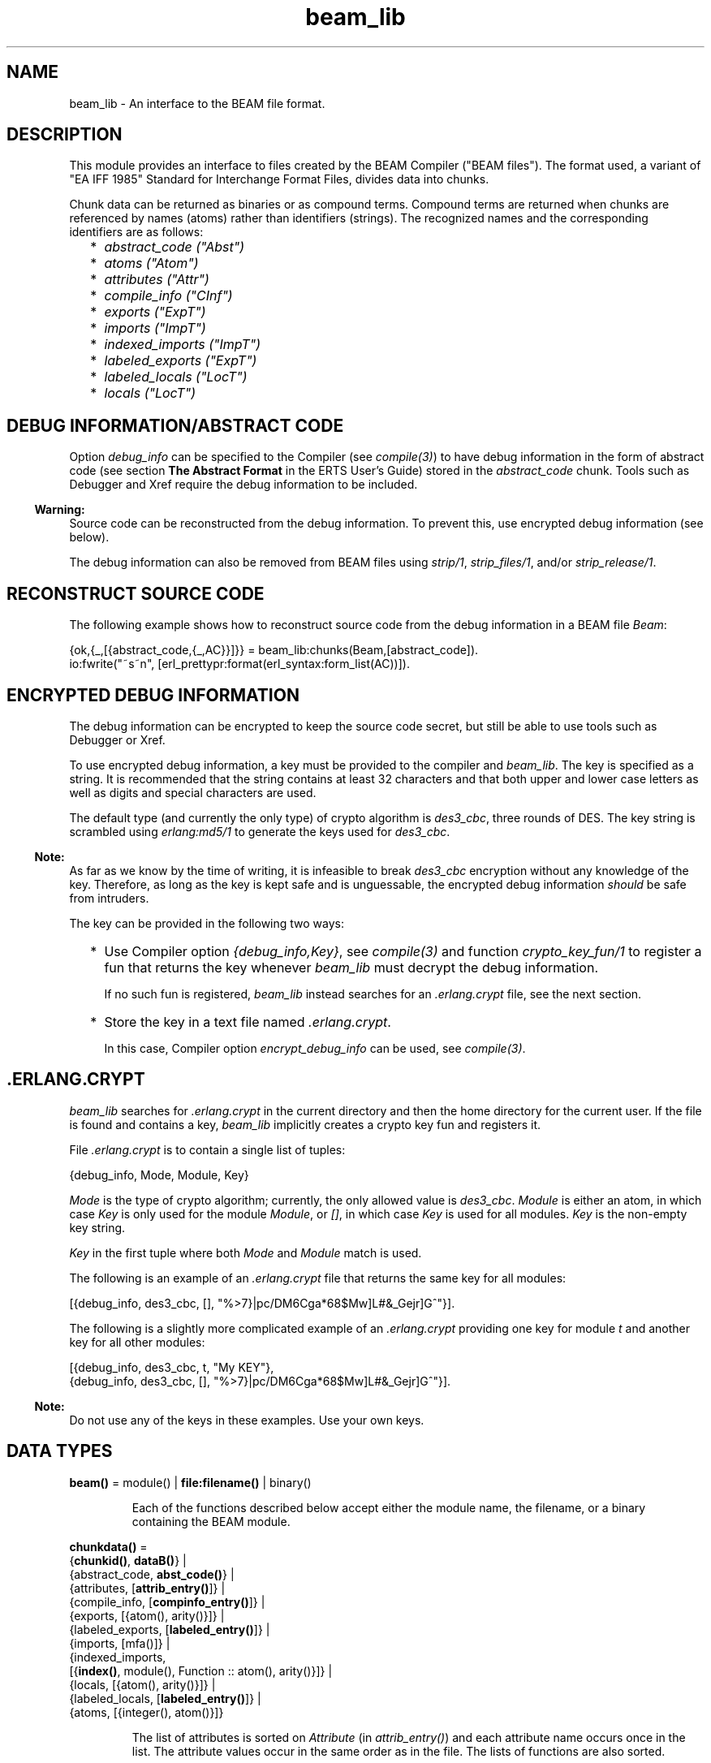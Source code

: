 .TH beam_lib 3 "stdlib 3.3" "Ericsson AB" "Erlang Module Definition"
.SH NAME
beam_lib \- An interface to the BEAM file format.
.SH DESCRIPTION
.LP
This module provides an interface to files created by the BEAM Compiler ("BEAM files")\&. The format used, a variant of "EA IFF 1985" Standard for Interchange Format Files, divides data into chunks\&.
.LP
Chunk data can be returned as binaries or as compound terms\&. Compound terms are returned when chunks are referenced by names (atoms) rather than identifiers (strings)\&. The recognized names and the corresponding identifiers are as follows:
.RS 2
.TP 2
*
\fIabstract_code ("Abst")\fR\&
.LP
.TP 2
*
\fIatoms ("Atom")\fR\&
.LP
.TP 2
*
\fIattributes ("Attr")\fR\&
.LP
.TP 2
*
\fIcompile_info ("CInf")\fR\&
.LP
.TP 2
*
\fIexports ("ExpT")\fR\&
.LP
.TP 2
*
\fIimports ("ImpT")\fR\&
.LP
.TP 2
*
\fIindexed_imports ("ImpT")\fR\&
.LP
.TP 2
*
\fIlabeled_exports ("ExpT")\fR\&
.LP
.TP 2
*
\fIlabeled_locals ("LocT")\fR\&
.LP
.TP 2
*
\fIlocals ("LocT")\fR\&
.LP
.RE

.SH "DEBUG INFORMATION/ABSTRACT CODE"

.LP
Option \fIdebug_info\fR\& can be specified to the Compiler (see \fB\fIcompile(3)\fR\&\fR\&) to have debug information in the form of abstract code (see section \fBThe Abstract Format\fR\& in the ERTS User\&'s Guide) stored in the \fIabstract_code\fR\& chunk\&. Tools such as Debugger and Xref require the debug information to be included\&.
.LP

.RS -4
.B
Warning:
.RE
Source code can be reconstructed from the debug information\&. To prevent this, use encrypted debug information (see below)\&.

.LP
The debug information can also be removed from BEAM files using \fB\fIstrip/1\fR\&\fR\&, \fB\fIstrip_files/1\fR\&\fR\&, and/or \fB\fIstrip_release/1\fR\&\fR\&\&.
.SH "RECONSTRUCT SOURCE CODE"

.LP
The following example shows how to reconstruct source code from the debug information in a BEAM file \fIBeam\fR\&:
.LP
.nf

{ok,{_,[{abstract_code,{_,AC}}]}} = beam_lib:chunks(Beam,[abstract_code]).
io:fwrite("~s~n", [erl_prettypr:format(erl_syntax:form_list(AC))]).
.fi
.SH "ENCRYPTED DEBUG INFORMATION"

.LP
The debug information can be encrypted to keep the source code secret, but still be able to use tools such as Debugger or Xref\&.
.LP
To use encrypted debug information, a key must be provided to the compiler and \fIbeam_lib\fR\&\&. The key is specified as a string\&. It is recommended that the string contains at least 32 characters and that both upper and lower case letters as well as digits and special characters are used\&.
.LP
The default type (and currently the only type) of crypto algorithm is \fIdes3_cbc\fR\&, three rounds of DES\&. The key string is scrambled using \fB\fIerlang:md5/1\fR\&\fR\& to generate the keys used for \fIdes3_cbc\fR\&\&.
.LP

.RS -4
.B
Note:
.RE
As far as we know by the time of writing, it is infeasible to break \fIdes3_cbc\fR\& encryption without any knowledge of the key\&. Therefore, as long as the key is kept safe and is unguessable, the encrypted debug information \fIshould\fR\& be safe from intruders\&.

.LP
The key can be provided in the following two ways:
.RS 2
.TP 2
*
Use Compiler option \fI{debug_info,Key}\fR\&, see \fB\fIcompile(3)\fR\&\fR\& and function \fB\fIcrypto_key_fun/1\fR\&\fR\& to register a fun that returns the key whenever \fIbeam_lib\fR\& must decrypt the debug information\&.
.RS 2
.LP
If no such fun is registered, \fIbeam_lib\fR\& instead searches for an \fI\&.erlang\&.crypt\fR\& file, see the next section\&.
.RE
.LP
.TP 2
*
Store the key in a text file named \fI\&.erlang\&.crypt\fR\&\&.
.RS 2
.LP
In this case, Compiler option \fIencrypt_debug_info\fR\& can be used, see \fB\fIcompile(3)\fR\&\fR\&\&.
.RE
.LP
.RE

.SH ".ERLANG.CRYPT"

.LP
\fIbeam_lib\fR\& searches for \fI\&.erlang\&.crypt\fR\& in the current directory and then the home directory for the current user\&. If the file is found and contains a key, \fIbeam_lib\fR\& implicitly creates a crypto key fun and registers it\&.
.LP
File \fI\&.erlang\&.crypt\fR\& is to contain a single list of tuples:
.LP
.nf

{debug_info, Mode, Module, Key}
.fi
.LP
\fIMode\fR\& is the type of crypto algorithm; currently, the only allowed value is \fIdes3_cbc\fR\&\&. \fIModule\fR\& is either an atom, in which case \fIKey\fR\& is only used for the module \fIModule\fR\&, or \fI[]\fR\&, in which case \fIKey\fR\& is used for all modules\&. \fIKey\fR\& is the non-empty key string\&.
.LP
\fIKey\fR\& in the first tuple where both \fIMode\fR\& and \fIModule\fR\& match is used\&.
.LP
The following is an example of an \fI\&.erlang\&.crypt\fR\& file that returns the same key for all modules:
.LP
.nf

[{debug_info, des3_cbc, [], "%>7}|pc/DM6Cga*68$Mw]L#&_Gejr]G^"}].
.fi
.LP
The following is a slightly more complicated example of an \fI\&.erlang\&.crypt\fR\& providing one key for module \fIt\fR\& and another key for all other modules:
.LP
.nf

[{debug_info, des3_cbc, t, "My KEY"},
 {debug_info, des3_cbc, [], "%>7}|pc/DM6Cga*68$Mw]L#&_Gejr]G^"}].
.fi
.LP

.RS -4
.B
Note:
.RE
Do not use any of the keys in these examples\&. Use your own keys\&.

.SH DATA TYPES
.nf

\fBbeam()\fR\& = module() | \fBfile:filename()\fR\& | binary()
.br
.fi
.RS
.LP
Each of the functions described below accept either the module name, the filename, or a binary containing the BEAM module\&.
.RE
.nf

\fBchunkdata()\fR\& = 
.br
    {\fBchunkid()\fR\&, \fBdataB()\fR\&} |
.br
    {abstract_code, \fBabst_code()\fR\&} |
.br
    {attributes, [\fBattrib_entry()\fR\&]} |
.br
    {compile_info, [\fBcompinfo_entry()\fR\&]} |
.br
    {exports, [{atom(), arity()}]} |
.br
    {labeled_exports, [\fBlabeled_entry()\fR\&]} |
.br
    {imports, [mfa()]} |
.br
    {indexed_imports,
.br
     [{\fBindex()\fR\&, module(), Function :: atom(), arity()}]} |
.br
    {locals, [{atom(), arity()}]} |
.br
    {labeled_locals, [\fBlabeled_entry()\fR\&]} |
.br
    {atoms, [{integer(), atom()}]}
.br
.fi
.RS
.LP
The list of attributes is sorted on \fIAttribute\fR\& (in \fIattrib_entry()\fR\&) and each attribute name occurs once in the list\&. The attribute values occur in the same order as in the file\&. The lists of functions are also sorted\&.
.RE
.nf

\fBchunkid()\fR\& = nonempty_string()
.br
.fi
.RS
.LP
"Abst" | "Attr" | "CInf" | "ExpT" | "ImpT" | "LocT" | "Atom"
.RE
.nf

\fBdataB()\fR\& = binary()
.br
.fi
.nf

\fBabst_code()\fR\& = 
.br
    {AbstVersion :: atom(), \fBforms()\fR\&} | no_abstract_code
.br
.fi
.RS
.LP
It is not checked that the forms conform to the abstract format indicated by \fIAbstVersion\fR\&\&. \fIno_abstract_code\fR\& means that chunk \fI"Abst"\fR\& is present, but empty\&.
.RE
.nf

\fBforms()\fR\& = [\fBerl_parse:abstract_form()\fR\& | \fBerl_parse:form_info()\fR\&]
.br
.fi
.nf

\fBcompinfo_entry()\fR\& = {InfoKey :: atom(), term()}
.br
.fi
.nf

\fBattrib_entry()\fR\& = 
.br
    {Attribute :: atom(), [AttributeValue :: term()]}
.br
.fi
.nf

\fBlabeled_entry()\fR\& = {Function :: atom(), arity(), \fBlabel()\fR\&}
.br
.fi
.nf

\fBindex()\fR\& = integer() >= 0
.br
.fi
.nf

\fBlabel()\fR\& = integer()
.br
.fi
.nf

\fBchunkref()\fR\& = \fBchunkname()\fR\& | \fBchunkid()\fR\&
.br
.fi
.nf

\fBchunkname()\fR\& = 
.br
    abstract_code |
.br
    attributes |
.br
    compile_info |
.br
    exports |
.br
    labeled_exports |
.br
    imports |
.br
    indexed_imports |
.br
    locals |
.br
    labeled_locals |
.br
    atoms
.br
.fi
.nf

\fBchnk_rsn()\fR\& = 
.br
    {unknown_chunk, \fBfile:filename()\fR\&, atom()} |
.br
    {key_missing_or_invalid, \fBfile:filename()\fR\&, abstract_code} |
.br
    \fBinfo_rsn()\fR\&
.br
.fi
.nf

\fBinfo_rsn()\fR\& = 
.br
    {chunk_too_big,
.br
     \fBfile:filename()\fR\&,
.br
     \fBchunkid()\fR\&,
.br
     ChunkSize :: integer() >= 0,
.br
     FileSize :: integer() >= 0} |
.br
    {invalid_beam_file,
.br
     \fBfile:filename()\fR\&,
.br
     Position :: integer() >= 0} |
.br
    {invalid_chunk, \fBfile:filename()\fR\&, \fBchunkid()\fR\&} |
.br
    {missing_chunk, \fBfile:filename()\fR\&, \fBchunkid()\fR\&} |
.br
    {not_a_beam_file, \fBfile:filename()\fR\&} |
.br
    {file_error, \fBfile:filename()\fR\&, \fBfile:posix()\fR\&}
.br
.fi
.SH EXPORTS
.LP
.nf

.B
all_chunks(File :: beam()) ->
.B
              {ok, beam_lib, [{chunkid(), dataB()}]}
.br
.fi
.br
.RS
.LP
Reads chunk data for all chunks\&.
.RE
.LP
.nf

.B
build_module(Chunks) -> {ok, Binary}
.br
.fi
.br
.RS
.LP
Types:

.RS 3
Chunks = [{\fBchunkid()\fR\&, \fBdataB()\fR\&}]
.br
Binary = binary()
.br
.RE
.RE
.RS
.LP
Builds a BEAM module (as a binary) from a list of chunks\&.
.RE
.LP
.nf

.B
chunks(Beam, ChunkRefs) ->
.B
          {ok, {module(), [chunkdata()]}} |
.B
          {error, beam_lib, chnk_rsn()}
.br
.fi
.br
.RS
.LP
Types:

.RS 3
Beam = \fBbeam()\fR\&
.br
ChunkRefs = [\fBchunkref()\fR\&]
.br
.RE
.RE
.RS
.LP
Reads chunk data for selected chunks references\&. The order of the returned list of chunk data is determined by the order of the list of chunks references\&.
.RE
.LP
.nf

.B
chunks(Beam, ChunkRefs, Options) ->
.B
          {ok, {module(), [ChunkResult]}} |
.B
          {error, beam_lib, chnk_rsn()}
.br
.fi
.br
.RS
.LP
Types:

.RS 3
Beam = \fBbeam()\fR\&
.br
ChunkRefs = [\fBchunkref()\fR\&]
.br
Options = [allow_missing_chunks]
.br
ChunkResult = 
.br
    \fBchunkdata()\fR\& | {ChunkRef :: \fBchunkref()\fR\&, missing_chunk}
.br
.RE
.RE
.RS
.LP
Reads chunk data for selected chunks references\&. The order of the returned list of chunk data is determined by the order of the list of chunks references\&.
.LP
By default, if any requested chunk is missing in \fIBeam\fR\&, an \fIerror\fR\& tuple is returned\&. However, if option \fIallow_missing_chunks\fR\& is specified, a result is returned even if chunks are missing\&. In the result list, any missing chunks are represented as \fI{ChunkRef,missing_chunk}\fR\&\&. Notice however that if chunk \fI"Atom"\fR\& is missing, that is considered a fatal error and the return value is an \fIerror\fR\& tuple\&.
.RE
.LP
.nf

.B
clear_crypto_key_fun() -> undefined | {ok, Result}
.br
.fi
.br
.RS
.LP
Types:

.RS 3
Result = undefined | term()
.br
.RE
.RE
.RS
.LP
Unregisters the crypto key fun and terminates the process holding it, started by \fB\fIcrypto_key_fun/1\fR\&\fR\&\&.
.LP
Returns either \fI{ok, undefined}\fR\& if no crypto key fun is registered, or \fI{ok, Term}\fR\&, where \fITerm\fR\& is the return value from \fICryptoKeyFun(clear)\fR\&, see \fIcrypto_key_fun/1\fR\&\&.
.RE
.LP
.nf

.B
cmp(Beam1, Beam2) -> ok | {error, beam_lib, cmp_rsn()}
.br
.fi
.br
.RS
.LP
Types:

.RS 3
Beam1 = Beam2 = \fBbeam()\fR\&
.br
.nf
\fBcmp_rsn()\fR\& = 
.br
    {modules_different, module(), module()} |
.br
    {chunks_different, \fBchunkid()\fR\&} |
.br
    different_chunks |
.br
    \fBinfo_rsn()\fR\&
.fi
.br
.RE
.RE
.RS
.LP
Compares the contents of two BEAM files\&. If the module names are the same, and all chunks except for chunk \fI"CInf"\fR\& (the chunk containing the compilation information that is returned by \fIModule:module_info(compile)\fR\&) have the same contents in both files, \fIok\fR\& is returned\&. Otherwise an error message is returned\&.
.RE
.LP
.nf

.B
cmp_dirs(Dir1, Dir2) ->
.B
            {Only1, Only2, Different} | {error, beam_lib, Reason}
.br
.fi
.br
.RS
.LP
Types:

.RS 3
Dir1 = Dir2 = atom() | \fBfile:filename()\fR\&
.br
Only1 = Only2 = [\fBfile:filename()\fR\&]
.br
Different = 
.br
    [{Filename1 :: \fBfile:filename()\fR\&, Filename2 :: \fBfile:filename()\fR\&}]
.br
Reason = {not_a_directory, term()} | \fBinfo_rsn()\fR\&
.br
.RE
.RE
.RS
.LP
Compares the BEAM files in two directories\&. Only files with extension \fI"\&.beam"\fR\& are compared\&. BEAM files that exist only in directory \fIDir1\fR\& (\fIDir2\fR\&) are returned in \fIOnly1\fR\& (\fIOnly2\fR\&)\&. BEAM files that exist in both directories but are considered different by \fIcmp/2\fR\& are returned as pairs {\fIFilename1\fR\&, \fIFilename2\fR\&}, where \fIFilename1\fR\& (\fIFilename2\fR\&) exists in directory \fIDir1\fR\& (\fIDir2\fR\&)\&.
.RE
.LP
.nf

.B
crypto_key_fun(CryptoKeyFun) -> ok | {error, Reason}
.br
.fi
.br
.RS
.LP
Types:

.RS 3
CryptoKeyFun = \fBcrypto_fun()\fR\&
.br
Reason = badfun | exists | term()
.br
.nf
\fBcrypto_fun()\fR\& = fun((\fBcrypto_fun_arg()\fR\&) -> term())
.fi
.br
.nf
\fBcrypto_fun_arg()\fR\& = 
.br
    init | clear | {debug_info, \fBmode()\fR\&, module(), \fBfile:filename()\fR\&}
.fi
.br
.nf
\fBmode()\fR\& = des3_cbc
.fi
.br
.RE
.RE
.RS
.LP
Registers an unary fun that is called if \fIbeam_lib\fR\& must read an \fIabstract_code\fR\& chunk that has been encrypted\&. The fun is held in a process that is started by the function\&.
.LP
If a fun is already registered when attempting to register a fun, \fI{error, exists}\fR\& is returned\&.
.LP
The fun must handle the following arguments:
.LP
.nf

CryptoKeyFun(init) -> ok | {ok, NewCryptoKeyFun} | {error, Term}
.fi
.LP
Called when the fun is registered, in the process that holds the fun\&. Here the crypto key fun can do any necessary initializations\&. If \fI{ok, NewCryptoKeyFun}\fR\& is returned, \fINewCryptoKeyFun\fR\& is registered instead of \fICryptoKeyFun\fR\&\&. If \fI{error, Term}\fR\& is returned, the registration is aborted and \fIcrypto_key_fun/1\fR\& also returns \fI{error, Term}\fR\&\&.
.LP
.nf

CryptoKeyFun({debug_info, Mode, Module, Filename}) -> Key
.fi
.LP
Called when the key is needed for module \fIModule\fR\& in the file named \fIFilename\fR\&\&. \fIMode\fR\& is the type of crypto algorithm; currently, the only possible value is \fIdes3_cbc\fR\&\&. The call is to fail (raise an exception) if no key is available\&.
.LP
.nf

CryptoKeyFun(clear) -> term()
.fi
.LP
Called before the fun is unregistered\&. Here any cleaning up can be done\&. The return value is not important, but is passed back to the caller of \fIclear_crypto_key_fun/0\fR\& as part of its return value\&.
.RE
.LP
.nf

.B
diff_dirs(Dir1, Dir2) -> ok | {error, beam_lib, Reason}
.br
.fi
.br
.RS
.LP
Types:

.RS 3
Dir1 = Dir2 = atom() | \fBfile:filename()\fR\&
.br
Reason = {not_a_directory, term()} | \fBinfo_rsn()\fR\&
.br
.RE
.RE
.RS
.LP
Compares the BEAM files in two directories as \fB\fIcmp_dirs/2\fR\&\fR\&, but the names of files that exist in only one directory or are different are presented on standard output\&.
.RE
.LP
.nf

.B
format_error(Reason) -> io_lib:chars()
.br
.fi
.br
.RS
.LP
Types:

.RS 3
Reason = term()
.br
.RE
.RE
.RS
.LP
For a specified error returned by any function in this module, this function returns a descriptive string of the error in English\&. For file errors, function \fB\fIfile:format_error(Posix)\fR\&\fR\& is to be called\&.
.RE
.LP
.nf

.B
info(Beam) -> [InfoPair] | {error, beam_lib, info_rsn()}
.br
.fi
.br
.RS
.LP
Types:

.RS 3
Beam = \fBbeam()\fR\&
.br
InfoPair = 
.br
    {file, Filename :: \fBfile:filename()\fR\&} |
.br
    {binary, Binary :: binary()} |
.br
    {module, Module :: module()} |
.br
    {chunks,
.br
     [{ChunkId :: \fBchunkid()\fR\&,
.br
       Pos :: integer() >= 0,
.br
       Size :: integer() >= 0}]}
.br
.RE
.RE
.RS
.LP
Returns a list containing some information about a BEAM file as tuples \fI{Item, Info}\fR\&:
.RS 2
.TP 2
.B
\fI{file, Filename} | {binary, Binary}\fR\&:
The name (string) of the BEAM file, or the binary from which the information was extracted\&.
.TP 2
.B
\fI{module, Module}\fR\&:
The name (atom) of the module\&.
.TP 2
.B
\fI{chunks, [{ChunkId, Pos, Size}]}\fR\&:
For each chunk, the identifier (string) and the position and size of the chunk data, in bytes\&.
.RE
.RE
.LP
.nf

.B
md5(Beam) -> {ok, {module(), MD5}} | {error, beam_lib, chnk_rsn()}
.br
.fi
.br
.RS
.LP
Types:

.RS 3
Beam = \fBbeam()\fR\&
.br
MD5 = binary()
.br
.RE
.RE
.RS
.LP
Calculates an MD5 redundancy check for the code of the module (compilation date and other attributes are not included)\&.
.RE
.LP
.nf

.B
strip(Beam1) ->
.B
         {ok, {module(), Beam2}} | {error, beam_lib, info_rsn()}
.br
.fi
.br
.RS
.LP
Types:

.RS 3
Beam1 = Beam2 = \fBbeam()\fR\&
.br
.RE
.RE
.RS
.LP
Removes all chunks from a BEAM file except those needed by the loader\&. In particular, the debug information (chunk \fIabstract_code\fR\&) is removed\&.
.RE
.LP
.nf

.B
strip_files(Files) ->
.B
               {ok, [{module(), Beam}]} |
.B
               {error, beam_lib, info_rsn()}
.br
.fi
.br
.RS
.LP
Types:

.RS 3
Files = [\fBbeam()\fR\&]
.br
Beam = \fBbeam()\fR\&
.br
.RE
.RE
.RS
.LP
Removes all chunks except those needed by the loader from BEAM files\&. In particular, the debug information (chunk \fIabstract_code\fR\&) is removed\&. The returned list contains one element for each specified filename, in the same order as in \fIFiles\fR\&\&.
.RE
.LP
.nf

.B
strip_release(Dir) ->
.B
                 {ok, [{module(), file:filename()}]} |
.B
                 {error, beam_lib, Reason}
.br
.fi
.br
.RS
.LP
Types:

.RS 3
Dir = atom() | \fBfile:filename()\fR\&
.br
Reason = {not_a_directory, term()} | \fBinfo_rsn()\fR\&
.br
.RE
.RE
.RS
.LP
Removes all chunks except those needed by the loader from the BEAM files of a release\&. \fIDir\fR\& is to be the installation root directory\&. For example, the current OTP release can be stripped with the call \fIbeam_lib:strip_release(code:root_dir())\fR\&\&.
.RE
.LP
.nf

.B
version(Beam) ->
.B
           {ok, {module(), [Version :: term()]}} |
.B
           {error, beam_lib, chnk_rsn()}
.br
.fi
.br
.RS
.LP
Types:

.RS 3
Beam = \fBbeam()\fR\&
.br
.RE
.RE
.RS
.LP
Returns the module version or versions\&. A version is defined by module attribute \fI-vsn(Vsn)\fR\&\&. If this attribute is not specified, the version defaults to the checksum of the module\&. Notice that if version \fIVsn\fR\& is not a list, it is made into one, that is \fI{ok,{Module,[Vsn]}}\fR\& is returned\&. If there are many \fI-vsn\fR\& module attributes, the result is the concatenated list of versions\&.
.LP
\fIExamples:\fR\&
.LP
.nf

1> beam_lib:version(a)\&. % -vsn(1).
{ok,{a,[1]}}
2> beam_lib:version(b)\&. % -vsn([1]).
{ok,{b,[1]}}
3> beam_lib:version(c)\&. % -vsn([1]). -vsn(2).
{ok,{c,[1,2]}}
4> beam_lib:version(d)\&. % no -vsn attribute
{ok,{d,[275613208176997377698094100858909383631]}}
.fi
.RE